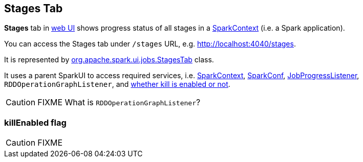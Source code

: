 == Stages Tab

*Stages* tab in link:spark-webui.adoc[web UI] shows progress status of all stages in a link:spark-sparkcontext.adoc[SparkContext] (i.e. a Spark application).

You can access the Stages tab under `/stages` URL, e.g. http://localhost:4040/stages.

It is represented by https://github.com/apache/spark/blob/master/core/src/main/scala/org/apache/spark/ui/jobs/StagesTab.scala[org.apache.spark.ui.jobs.StagesTab] class.

It uses a parent SparkUI to access required services, i.e. link:spark-sparkcontext.adoc[SparkContext], link:spark-sql-SQLConf.adoc[SparkConf], link:spark-webui-JobProgressListener.adoc[JobProgressListener], `RDDOperationGraphListener`, and <<killEnabled, whether kill is enabled or not>>.

CAUTION: FIXME What is `RDDOperationGraphListener`?

=== [[killEnabled]] killEnabled flag

CAUTION: FIXME
